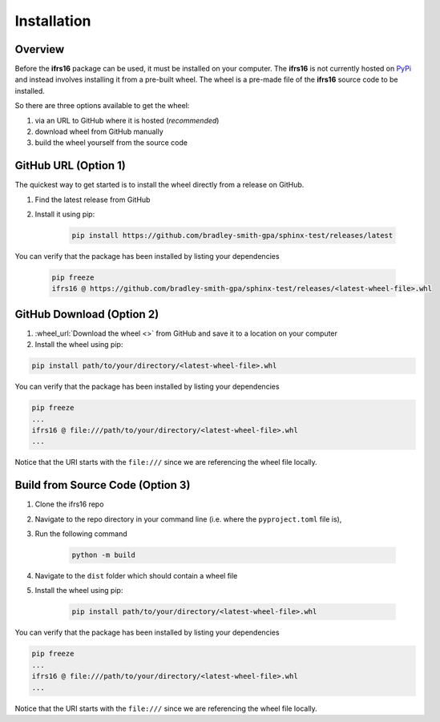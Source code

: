 Installation
============

Overview
--------
Before the **ifrs16** package can be used, it must be installed on your computer.
The **ifrs16** is not currently hosted on `PyPi`_ and instead involves installing
it from a pre-built wheel. The wheel is a pre-made file of the **ifrs16** source code to be
installed.

.. _`PyPi`: https://pypi.org/

So there are three options available to get the wheel:

#. via an URL to GitHub where it is hosted (*recommended*)
#. download wheel from GitHub manually
#. build the wheel yourself from the source code

GitHub URL (Option 1)
---------------------
The quickest way to get started is to install the wheel directly from a release on GitHub.

#. Find the latest release from GitHub
#. Install it using pip:

	.. code-block:: console

		pip install https://github.com/bradley-smith-gpa/sphinx-test/releases/latest

You can verify that the package has been installed by listing your dependencies

	.. code-block:: console

		pip freeze
		ifrs16 @ https://github.com/bradley-smith-gpa/sphinx-test/releases/<latest-wheel-file>.whl

GitHub Download (Option 2)
--------------------------

#. :wheel_url:`Download the wheel  <>` from GitHub and save it to a location on your computer
#. Install the wheel using pip:

.. code-block:: console

	pip install path/to/your/directory/<latest-wheel-file>.whl

You can verify that the package has been installed by listing your dependencies

.. code-block:: console

	pip freeze
	...
	ifrs16 @ file:///path/to/your/directory/<latest-wheel-file>.whl
	...

Notice that the URI starts with the ``file:///`` since we are referencing
the wheel file locally.

Build from Source Code (Option 3)
---------------------------------
#. Clone the ifrs16 repo
#. Navigate to the repo directory in your command line (i.e. where the ``pyproject.toml`` file is),
#. Run the following command

	.. code-block:: console

		python -m build

#. Navigate to the ``dist`` folder which should contain a wheel file
#. Install the wheel using pip:

	.. code-block:: console

		pip install path/to/your/directory/<latest-wheel-file>.whl

You can verify that the package has been installed by listing your dependencies

.. code-block:: console

	pip freeze
	...
	ifrs16 @ file:///path/to/your/directory/<latest-wheel-file>.whl
	...

Notice that the URI starts with the ``file:///`` since we are referencing
the wheel file locally.
